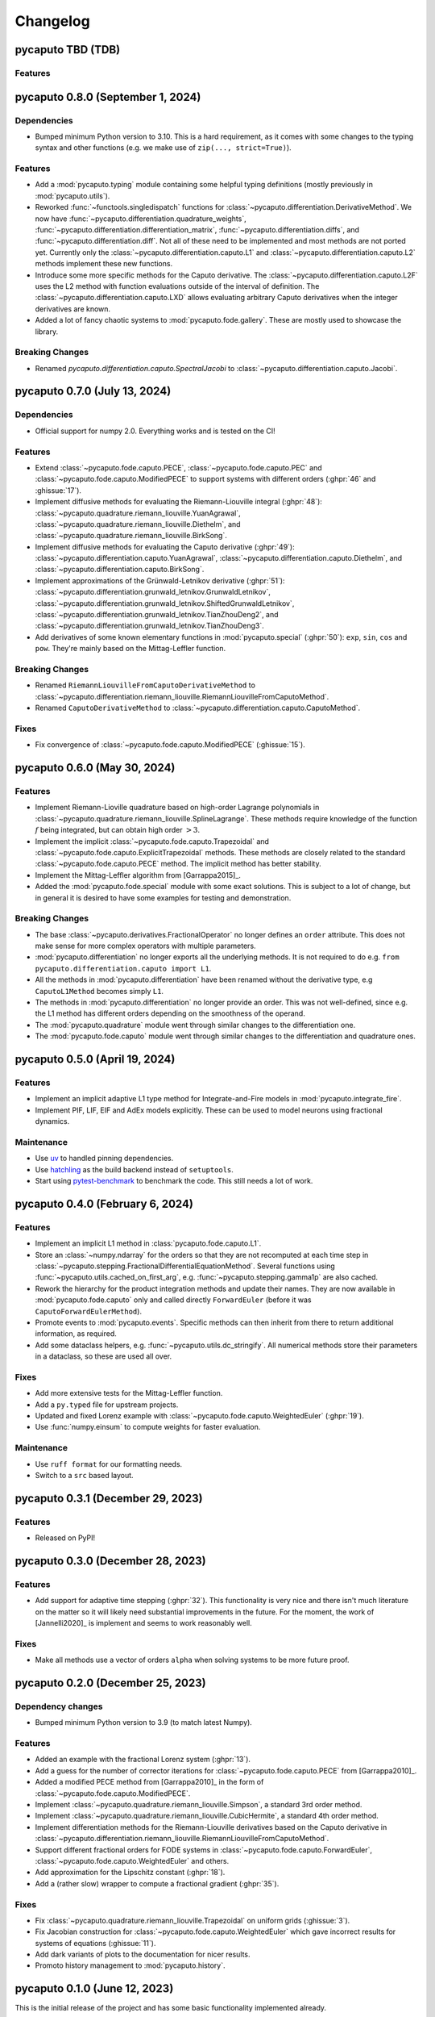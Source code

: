 Changelog
=========

pycaputo TBD (TDB)
------------------

Features
^^^^^^^^

pycaputo 0.8.0 (September 1, 2024)
----------------------------------

Dependencies
^^^^^^^^^^^^

* Bumped minimum Python version to 3.10. This is a hard requirement, as it
  comes with some changes to the typing syntax and other functions
  (e.g. we make use of ``zip(..., strict=True)``).

Features
^^^^^^^^

* Add a :mod:`pycaputo.typing` module containing some helpful typing definitions
  (mostly previously in :mod:`pycaputo.utils`).
* Reworked :func:`~functools.singledispatch` functions for
  :class:`~pycaputo.differentiation.DerivativeMethod`. We now have
  :func:`~pycaputo.differentiation.quadrature_weights`,
  :func:`~pycaputo.differentiation.differentiation_matrix`,
  :func:`~pycaputo.differentiation.diffs`, and
  :func:`~pycaputo.differentiation.diff`. Not all of these need to be implemented
  and most methods are not ported yet. Currently only the
  :class:`~pycaputo.differentiation.caputo.L1` and
  :class:`~pycaputo.differentiation.caputo.L2` methods implement these new functions.
* Introduce some more specific methods for the Caputo derivative. The
  :class:`~pycaputo.differentiation.caputo.L2F` uses the L2 method with function
  evaluations outside of the interval of definition. The
  :class:`~pycaputo.differentiation.caputo.LXD` allows evaluating arbitrary
  Caputo derivatives when the integer derivatives are known.
* Added a lot of fancy chaotic systems to :mod:`pycaputo.fode.gallery`. These
  are mostly used to showcase the library.

Breaking Changes
^^^^^^^^^^^^^^^^

* Renamed `pycaputo.differentiation.caputo.SpectralJacobi` to
  :class:`~pycaputo.differentiation.caputo.Jacobi`.

pycaputo 0.7.0 (July 13, 2024)
------------------------------

Dependencies
^^^^^^^^^^^^

* Official support for numpy 2.0. Everything works and is tested on the CI!

Features
^^^^^^^^

* Extend :class:`~pycaputo.fode.caputo.PECE`, :class:`~pycaputo.fode.caputo.PEC`
  and :class:`~pycaputo.fode.caputo.ModifiedPECE` to support systems with different
  orders (:ghpr:`46` and :ghissue:`17`).
* Implement diffusive methods for evaluating the Riemann-Liouville integral (:ghpr:`48`):
  :class:`~pycaputo.quadrature.riemann_liouville.YuanAgrawal`,
  :class:`~pycaputo.quadrature.riemann_liouville.Diethelm`, and
  :class:`~pycaputo.quadrature.riemann_liouville.BirkSong`.
* Implement diffusive methods for evaluating the Caputo derivative (:ghpr:`49`):
  :class:`~pycaputo.differentiation.caputo.YuanAgrawal`,
  :class:`~pycaputo.differentiation.caputo.Diethelm`, and
  :class:`~pycaputo.differentiation.caputo.BirkSong`.
* Implement approximations of the Grünwald-Letnikov derivative (:ghpr:`51`):
  :class:`~pycaputo.differentiation.grunwald_letnikov.GrunwaldLetnikov`,
  :class:`~pycaputo.differentiation.grunwald_letnikov.ShiftedGrunwaldLetnikov`,
  :class:`~pycaputo.differentiation.grunwald_letnikov.TianZhouDeng2`, and
  :class:`~pycaputo.differentiation.grunwald_letnikov.TianZhouDeng3`.
* Add derivatives of some known elementary functions in :mod:`pycaputo.special`
  (:ghpr:`50`): ``exp``, ``sin``, ``cos`` and ``pow``. They're mainly based on
  the Mittag-Leffler function.

Breaking Changes
^^^^^^^^^^^^^^^^

* Renamed ``RiemannLiouvilleFromCaputoDerivativeMethod`` to
  :class:`~pycaputo.differentiation.riemann_liouville.RiemannLiouvilleFromCaputoMethod`.
* Renamed ``CaputoDerivativeMethod`` to
  :class:`~pycaputo.differentiation.caputo.CaputoMethod`.

Fixes
^^^^^

* Fix convergence of :class:`~pycaputo.fode.caputo.ModifiedPECE` (:ghissue:`15`).

pycaputo 0.6.0 (May 30, 2024)
-----------------------------

Features
^^^^^^^^

* Implement Riemann-Lioville quadrature based on high-order Lagrange polynomials
  in :class:`~pycaputo.quadrature.riemann_liouville.SplineLagrange`. These methods
  require knowledge of the function :math:`f` being integrated, but can obtain
  high order :math:`> 3`.
* Implement the implicit :class:`~pycaputo.fode.caputo.Trapezoidal` and
  :class:`~pycaputo.fode.caputo.ExplicitTrapezoidal` methods. These methods are
  closely related to the standard :class:`~pycaputo.fode.caputo.PECE` method.
  The implicit method has better stability.
* Implement the Mittag-Leffler algorithm from [Garrappa2015]_.
* Added the :mod:`pycaputo.fode.special` module with some exact solutions. This
  is subject to a lot of change, but in general it is desired to have some
  examples for testing and demonstration.

Breaking Changes
^^^^^^^^^^^^^^^^

* The base :class:`~pycaputo.derivatives.FractionalOperator` no longer defines
  an ``order`` attribute. This does not make sense for more complex operators
  with multiple parameters.
* :mod:`pycaputo.differentiation` no longer exports all the underlying methods.
  It is not required to do e.g. ``from pycaputo.differentiation.caputo import L1``.
* All the methods in :mod:`pycaputo.differentiation` have been renamed without the
  derivative type, e.g ``CaputoL1Method`` becomes simply ``L1``.
* The methods in :mod:`pycaputo.differentiation` no longer provide an order. This
  was not well-defined, since e.g. the L1 method has different orders depending
  on the smoothness of the operand.
* The :mod:`pycaputo.quadrature` module went through similar changes to the
  differentiation one.
* The :mod:`pycaputo.fode.caputo` module went through similar changes to the
  differentiation and quadrature ones.

pycaputo 0.5.0 (April 19, 2024)
-------------------------------

Features
^^^^^^^^

* Implement an implicit adaptive L1 type method for Integrate-and-Fire models
  in :mod:`pycaputo.integrate_fire`.
* Implement PIF, LIF, EIF and AdEx models explicitly. These can be used to model
  neurons using fractional dynamics.

Maintenance
^^^^^^^^^^^

* Use `uv <https://github.com/astral-sh/uv>`__ to handled pinning dependencies.
* Use `hatchling <https://hatch.pypa.io>`__ as the build backend instead of ``setuptools``.
* Start using `pytest-benchmark <https://pytest-benchmark.readthedocs.io>`__ to
  benchmark the code. This still needs a lot of work.

pycaputo 0.4.0 (February 6, 2024)
---------------------------------

Features
^^^^^^^^

* Implement an implicit L1 method in :class:`pycaputo.fode.caputo.L1`.
* Store an :class:`~numpy.ndarray` for the orders so that they are not recomputed
  at each time step in :class:`~pycaputo.stepping.FractionalDifferentialEquationMethod`.
  Several functions using :func:`~pycaputo.utils.cached_on_first_arg`, e.g.
  :func:`~pycaputo.stepping.gamma1p` are also cached.
* Rework the hierarchy for the product integration methods and update their
  names. They are now available in :mod:`pycaputo.fode.caputo` only and called
  directly ``ForwardEuler`` (before it was ``CaputoForwardEulerMethod``).
* Promote events to :mod:`pycaputo.events`. Specific methods can then inherit
  from there to return additional information, as required.
* Add some dataclass helpers, e.g. :func:`~pycaputo.utils.dc_stringify`. All
  numerical methods store their parameters in a dataclass, so these are used
  all over.

Fixes
^^^^^

* Add more extensive tests for the Mittag-Leffler function.
* Add a ``py.typed`` file for upstream projects.
* Updated and fixed Lorenz example with
  :class:`~pycaputo.fode.caputo.WeightedEuler` (:ghpr:`19`).
* Use :func:`numpy.einsum` to compute weights for faster evaluation.

Maintenance
^^^^^^^^^^^

* Use ``ruff format`` for our formatting needs.
* Switch to a ``src`` based layout.

pycaputo 0.3.1 (December 29, 2023)
----------------------------------

Features
^^^^^^^^

* Released on PyPI!

pycaputo 0.3.0 (December 28, 2023)
----------------------------------

Features
^^^^^^^^

* Add support for adaptive time stepping (:ghpr:`32`). This functionality is
  very nice and there isn't much literature on the matter so it will likely
  need substantial improvements in the future. For the moment, the work of
  [Jannelli2020]_ is implement and seems to work reasonably well.

Fixes
^^^^^

* Make all methods use a vector of orders ``alpha`` when solving systems to be
  more future proof.

pycaputo 0.2.0 (December 25, 2023)
----------------------------------

Dependency changes
^^^^^^^^^^^^^^^^^^

* Bumped minimum Python version to 3.9 (to match latest Numpy).

Features
^^^^^^^^

* Added an example with the fractional Lorenz system (:ghpr:`13`).
* Add a guess for the number of corrector iterations
  for :class:`~pycaputo.fode.caputo.PECE` from [Garrappa2010]_.
* Added a modified PECE method from [Garrappa2010]_ in the form of
  :class:`~pycaputo.fode.caputo.ModifiedPECE`.
* Implement :class:`~pycaputo.quadrature.riemann_liouville.Simpson`, a
  standard 3rd order method.
* Implement :class:`~pycaputo.quadrature.riemann_liouville.CubicHermite`, a
  standard 4th order method.
* Implement differentiation methods for the Riemann-Liouville derivatives based
  on the Caputo derivative in
  :class:`~pycaputo.differentiation.riemann_liouville.RiemannLiouvilleFromCaputoMethod`.
* Support different fractional orders for FODE systems in
  :class:`~pycaputo.fode.caputo.ForwardEuler`,
  :class:`~pycaputo.fode.caputo.WeightedEuler` and others.
* Add approximation for the Lipschitz constant (:ghpr:`18`).
* Add a (rather slow) wrapper to compute a fractional gradient (:ghpr:`35`).

Fixes
^^^^^

* Fix :class:`~pycaputo.quadrature.riemann_liouville.Trapezoidal` on
  uniform grids (:ghissue:`3`).
* Fix Jacobian construction for :class:`~pycaputo.fode.caputo.WeightedEuler`
  which gave incorrect results for systems of equations (:ghissue:`11`).
* Add dark variants of plots to the documentation for nicer results.
* Promoto history management to :mod:`pycaputo.history`.

pycaputo 0.1.0 (June 12, 2023)
------------------------------

This is the initial release of the project and has some basic functionality
implemented already.

* Evaluate Caputo derivatives of arbitrary real orders; several numerical methods
  are implemented (L1, L2, spectral) in :ref:`sec-differentiation`.
* Evaluate Riemann-Liouville integrals of arbitrary real orders; several numerical
  methods are implemented (rectangular, trapezoidal, spectral) in
  :ref:`sec-quadrature`.
* Solve single-term fractional ordinary differential equations; several numerical
  methods are implemented (forward and backward Euler, PECE) in
  :ref:`sec-fode`.

The library is not stable in any way. Performance work will likely require
changes to some interfaces.

